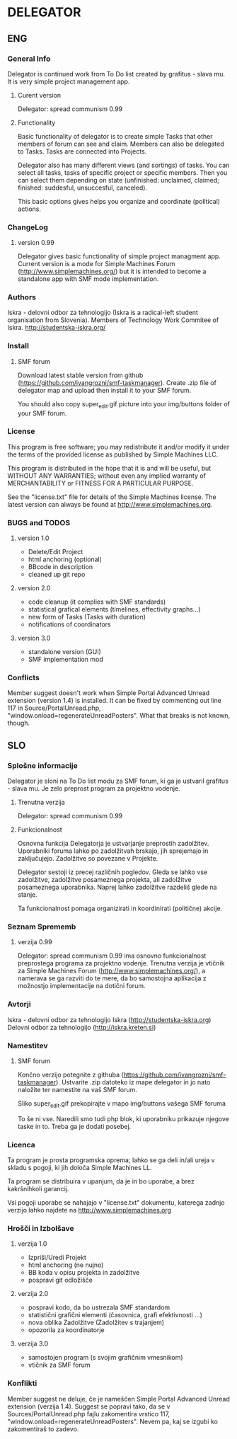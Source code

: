 * DELEGATOR
  
** ENG
*** General Info
   Delegator is continued work from To Do list created by grafitus - slava mu. It is very simple project management app. 
**** Curent version
     Delegator: spread communism 0.99
**** Functionality
    Basic functionality of delegator is to create simple Tasks that other members of forum can see and claim. Members can also be delegated to Tasks.
    Tasks are connected into Projects.

    Delegator also has many different views (and sortings) of tasks. You can select all tasks, tasks of specific project or specific members.
    Then you can select them depending on state (unfinished: unclaimed, claimed; finished: suddesful, unsuccesful, canceled).

    This basic options gives helps you organize and coordinate (political) actions.

*** ChangeLog
**** version 0.99
    Delegator gives basic functionality of simple project managment app. Current version is a mode for Simple Machines Forum (http://www.simplemachines.org/)
but it is intended to become a standalone app with SMF mode implementation. 
*** Authors
   Iskra - delovni odbor za tehnologijo (Iskra is a radical-left student organisation from Slovenia). Members of Technology Work Commitee of Iskra.
   http://studentska-iskra.org/
   
*** Install
**** SMF forum
   Download latest stable version from github (https://github.com/ivangrozni/smf-taskmanager).
   Create .zip file of delegator map and upload then install it to your SMF forum.

   You should also copy super_edit.gif picture into your img/buttons folder of your SMF forum.
*** License
   This program is free software; you may redistribute it and/or modify it under 
   the terms of the provided license as published by Simple Machines LLC.          
                                                                                 
   This program is distributed in the hope that it is and will be useful, but  
   WITHOUT ANY WARRANTIES; without even any implied warranty of MERCHANTABILITY    
   or FITNESS FOR A PARTICULAR PURPOSE.                                            
                                                                                 
   See the "license.txt" file for details of the Simple Machines license.          
   The latest version can always be found at http://www.simplemachines.org. 
*** BUGS and TODOS
**** version 1.0
    - Delete/Edit Project
    - html anchoring (optional)
    - BBcode in description
    - cleaned up git repo

**** version 2.0
    - code cleanup (it complies with SMF standards)
    - statistical grafical elements (timelines, effectivity graphs...)
    - new form of Tasks (Tasks with duration)
    - notifications of coordinators

**** version 3.0
    - standalone version (GUI)
    - SMF implementation mod
*** Conflicts
    Member suggest doesn't work when Simple Portal Advanced Unread extension
    (version 1.4) is installed. It can be fixed by commenting out line 117 in
    Source/PortalUnread.php, "window.onload=regenerateUnreadPosters". What
    that breaks is not known, though.

** SLO
*** Splošne informacije
    Delegator je sloni na To Do list modu za SMF forum, ki ga je ustvaril
    grafitus - slava mu. Je zelo preprost program za projektno vodenje.
**** Trenutna verzija
     Delegator: spread communism 0.99
**** Funkcionalnost
     Osnovna funkcija Delegatorja je ustvarjanje preprostih zadolžitev. Uporabniki foruma lahko po zadolžitvah brskajo, jih sprejemajo in zaključujejo.
     Zadolžitve so povezane v Projekte.

     Delegator sestoji iz precej različnih pogledov. Gleda se lahko vse zadolžitve, zadolžitve posameznega projekta, ali zadolžitve posameznega uporabnika.
     Naprej lahko zadolžitve razdeliš glede na stanje.

     Ta funkcionalnost pomaga organizirati in koordinirati (politične) akcije.
     
*** Seznam Sprememb
**** verzija 0.99
     Delegator: spread communism 0.99 ima osnovno funkcionalnost preprostega programa za projektno vodenje. Trenutna verzija je vtičnik za
     Simple Machines Forum (http://www.simplemachines.org/), a namerava se ga razviti do te mere, da bo samostojna aplikacija z možnostjo
     implementacije na dotični forum.
*** Avtorji
    Iskra - delovni odbor za tehnologijo
    Iskra (http://studentska-iskra.org)
    Delovni odbor za tehnologijo (http://iskra.kreten.si)
*** Namestitev
**** SMF forum
     Končno verzijo potegnite z githuba (https://github.com/ivangrozni/smf-taskmanager).
     Ustvarite .zip datoteko iz mape delegator in jo nato naložite ter namestite na vaš SMF forum.

     Sliko super_edit.gif prekopirajte v mapo img/buttons vašega SMF foruma

     To še ni vse.
     Naredili smo tudi php blok, ki uporabniku prikazuje njegove taske in to.
     Treba ga je dodati posebej.


*** Licenca
    Ta program je prosta programska oprema; lahko se ga deli in/ali ureja v skladu s pogoji,
    ki jih določa Simple Machines LL.

    Ta program se distribuira v upanjum, da je in bo uporabe, a brez kakršnihkoli garancij.

    Vsi pogoji uporabe se nahajajo v "license.txt" dokumentu, katerega zadnjo verzijo lahko
    najdete na http://www.simplemachines.org
*** Hrošči in Izbolšave
**** verzija 1.0
     - Izpriši/Uredi Projekt
     - html anchoring (ne nujno)
     - BB koda v opisu projekta in zadolžitve
     - pospravi git odložišče

**** verzija 2.0
     - pospravi kodo, da bo ustrezala SMF standardom
     - statistični grafični elementi (časovnica, grafi efektivnosti ...)
     - nova oblika Zadolžitve (Zadolžitev s trajanjem)
     - opozorila za koordinatorje
       
**** verzija 3.0
     - samostojen program (s svojim grafičnim vmesnikom)
     - vtičnik za SMF forum
*** Konflikti
    Member suggest ne deluje, če je nameščen Simple Portal Advanced Unread
    extension (verzija 1.4). Suggest se popravi tako, da se v
    Sources/PortalUnread.php fajlu zakomentira vrstico 117,
    "window.onload=regenerateUnreadPosters". Nevem pa, kaj se izgubi ko
    zakomentiraš to zadevo.
